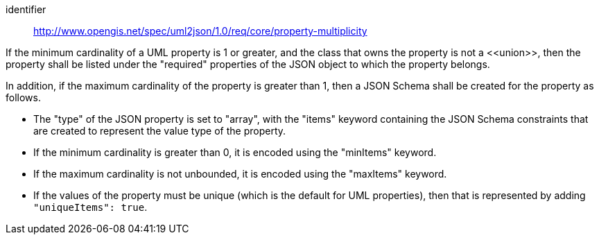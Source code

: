 [requirement]
====
[%metadata]
identifier:: http://www.opengis.net/spec/uml2json/1.0/req/core/property-multiplicity

[.component,class=part]
--
If the minimum cardinality of a UML property is 1 or greater, and the class that owns the property is not a \<<union>>, then the property shall be listed under the "required" properties of the JSON object to which the property belongs.
--

[.component,class=part]
--
In addition, if the maximum cardinality of the property is greater than 1, then a JSON Schema shall be created for the property as follows.

* The "type" of the JSON property is set to "array", with the "items" keyword containing the JSON Schema constraints that are created to represent the value type of the property.
* If the minimum cardinality is greater than 0, it is encoded using the "minItems" keyword.
* If the maximum cardinality is not unbounded, it is encoded using the "maxItems" keyword.
* If the values of the property must be unique (which is the default for UML properties), then that is represented by adding `"uniqueItems": true`.
--
====